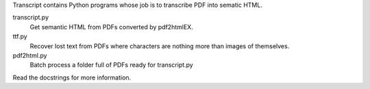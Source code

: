 Transcript contains Python programs whose job is to transcribe PDF into sematic HTML.

transcript.py
    Get semantic HTML from PDFs converted by pdf2htmlEX.

ttf.py
    Recover lost text from PDFs
    where characters are nothing more than images of themselves.

pdf2html.py
    Batch process a folder full of PDFs ready for transcript.py

Read the docstrings for more information.